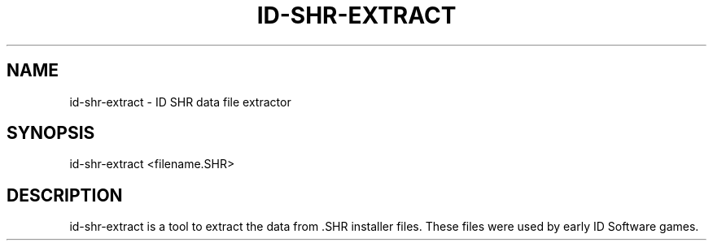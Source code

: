 .TH ID-SHR-EXTRACT "1" "April 2011" "id-shr-extract" "User Commands"
.SH NAME
id-shr-extract \- ID SHR data file extractor
.SH SYNOPSIS
id-shr-extract <filename.SHR>
.SH DESCRIPTION
id-shr-extract is a tool to extract the data from .SHR installer files.
.
These files were used by early ID Software games.
